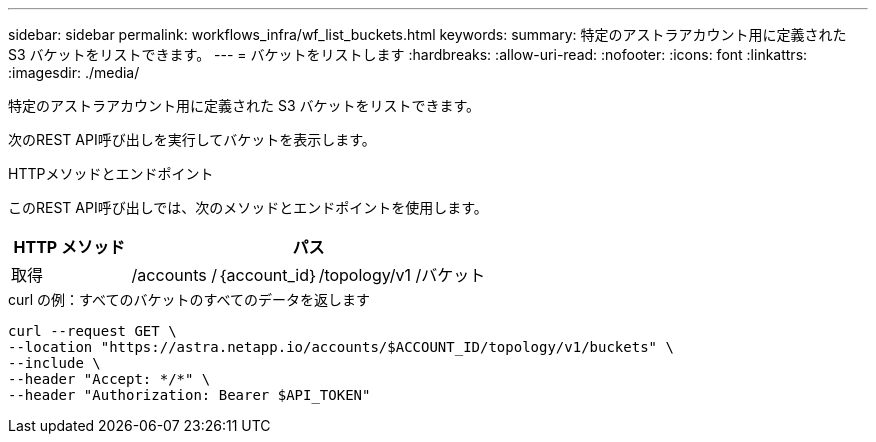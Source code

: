 ---
sidebar: sidebar 
permalink: workflows_infra/wf_list_buckets.html 
keywords:  
summary: 特定のアストラアカウント用に定義された S3 バケットをリストできます。 
---
= バケットをリストします
:hardbreaks:
:allow-uri-read: 
:nofooter: 
:icons: font
:linkattrs: 
:imagesdir: ./media/


[role="lead"]
特定のアストラアカウント用に定義された S3 バケットをリストできます。

次のREST API呼び出しを実行してバケットを表示します。

.HTTPメソッドとエンドポイント
このREST API呼び出しでは、次のメソッドとエンドポイントを使用します。

[cols="25,75"]
|===
| HTTP メソッド | パス 


| 取得 | /accounts /｛account_id｝/topology/v1 /バケット 
|===
.curl の例：すべてのバケットのすべてのデータを返します
[source, curl]
----
curl --request GET \
--location "https://astra.netapp.io/accounts/$ACCOUNT_ID/topology/v1/buckets" \
--include \
--header "Accept: */*" \
--header "Authorization: Bearer $API_TOKEN"
----